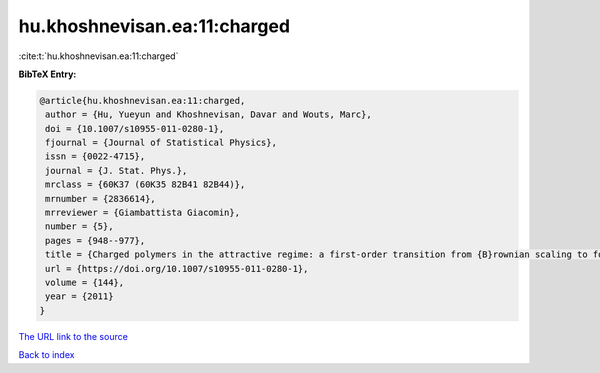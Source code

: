 hu.khoshnevisan.ea:11:charged
=============================

:cite:t:`hu.khoshnevisan.ea:11:charged`

**BibTeX Entry:**

.. code-block:: bibtex

   @article{hu.khoshnevisan.ea:11:charged,
    author = {Hu, Yueyun and Khoshnevisan, Davar and Wouts, Marc},
    doi = {10.1007/s10955-011-0280-1},
    fjournal = {Journal of Statistical Physics},
    issn = {0022-4715},
    journal = {J. Stat. Phys.},
    mrclass = {60K37 (60K35 82B41 82B44)},
    mrnumber = {2836614},
    mrreviewer = {Giambattista Giacomin},
    number = {5},
    pages = {948--977},
    title = {Charged polymers in the attractive regime: a first-order transition from {B}rownian scaling to four-point localization},
    url = {https://doi.org/10.1007/s10955-011-0280-1},
    volume = {144},
    year = {2011}
   }
`The URL link to the source <ttps://doi.org/10.1007/s10955-011-0280-1}>`_


`Back to index <../By-Cite-Keys.html>`_
